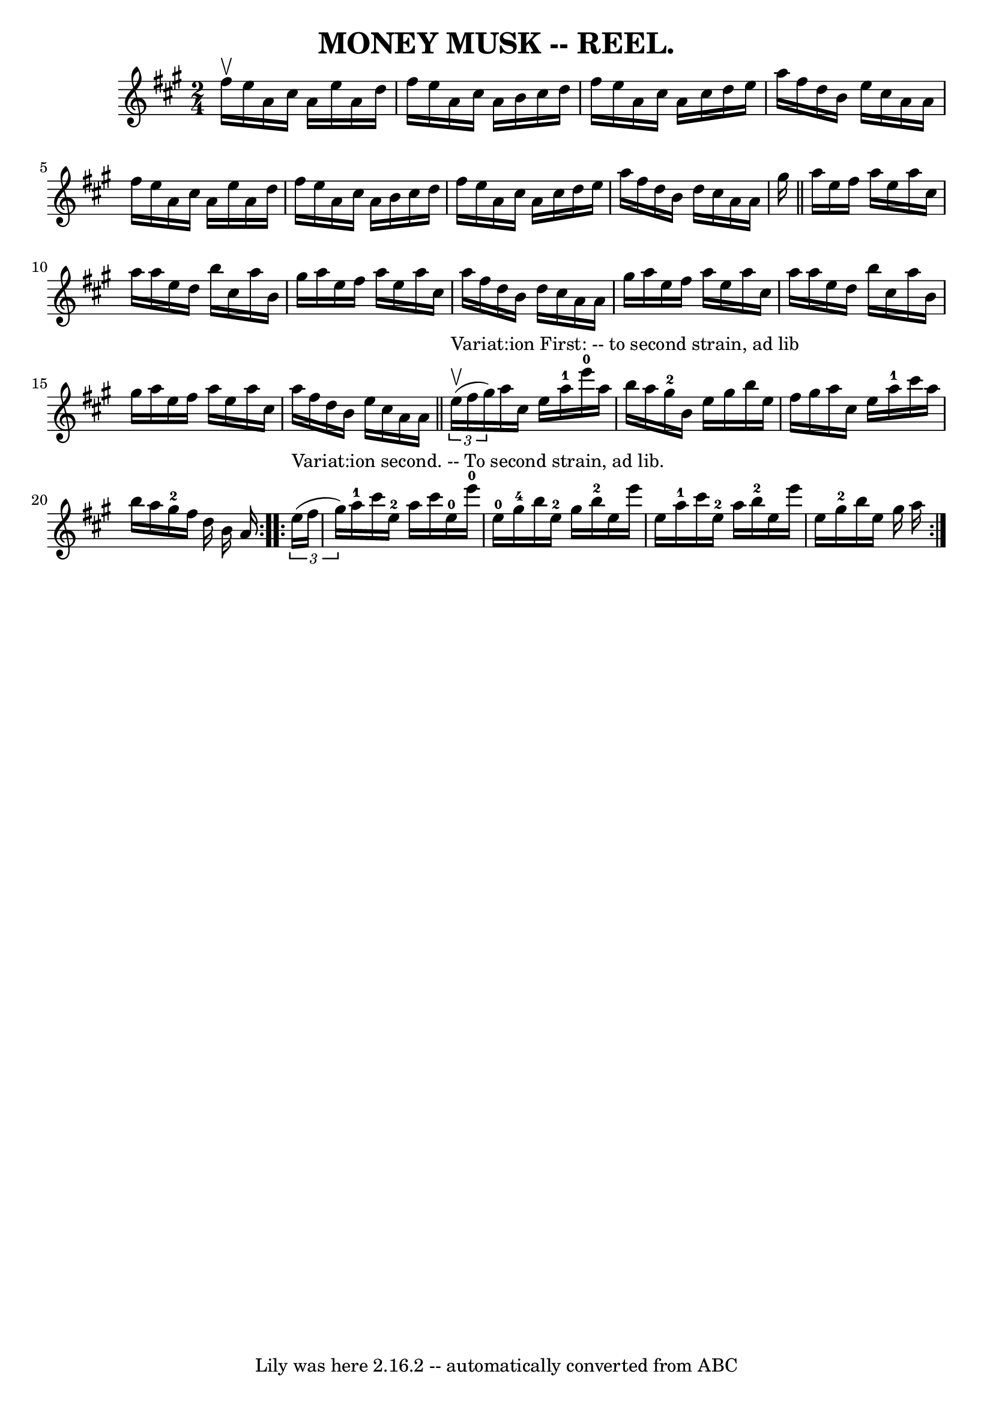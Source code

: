 \version "2.7.40"
\header {
	crossRefNumber = "6"
	footnotes = ""
	tagline = "Lily was here 2.16.2 -- automatically converted from ABC"
	title = "MONEY MUSK -- REEL."
}
voicedefault =  {
\set Score.defaultBarType = "empty"

\time 2/4 \key a \major fis''16^\upbow |
 e''16 a'16 cis''16   
 a'16 e''16 a'16 d''16 fis''16  |
 e''16 a'16 cis''16 
 a'16 b'16 cis''16 d''16 fis''16  |
 e''16 a'16    
cis''16 a'16 cis''16 d''16 e''16 a''16  |
 fis''16    
d''16 b'16 e''16 cis''16 a'16 a'16 fis''16  |
     
e''16 a'16 cis''16 a'16 e''16 a'16 d''16 fis''16  |
 
 e''16 a'16 cis''16 a'16 b'16 cis''16 d''16 fis''16  
|
 e''16 a'16 cis''16 a'16 cis''16 d''16 e''16    
a''16  |
 fis''16 d''16 b'16 d''16 cis''16 a'16 a'16  
 gis''16  \bar "||" a''16 e''16 fis''16 a''16 e''16 a''16   
 cis''16 a''16  |
 a''16 e''16 d''16 b''16 cis''16    
a''16 b'16 gis''16  |
 a''16 e''16 fis''16 a''16    
e''16 a''16 cis''16 a''16  |
 fis''16 d''16 b'16    
d''16 cis''16 a'16 a'16 gis''16  |
 a''16 e''16    
fis''16 a''16 e''16 a''16 cis''16 a''16  |
 a''16    
e''16 d''16 b''16 cis''16 a''16 b'16 gis''16  |
   
a''16 e''16 fis''16 a''16 e''16 a''16 cis''16 a''16  
|
 fis''16 d''16 b'16 e''16 cis''16 a'16 a'16  
\bar "||"     \repeat volta 2 {   \times 2/3 { e''16 
^"Variat:ion First: -- to second strain, ad lib"^\upbow(fis''16 gis''16  
-) } |
 a''16 cis''16 e''16 a''16-1 e'''16-0   
a''16 b''16 a''16  |
 gis''16-2 b'16 e''16 gis''16    
b''16 e''16 fis''16 gis''16  |
 a''16 cis''16 e''16    
a''16-1 cis'''16 a''16 b''16 a''16  |
 gis''16-2   
fis''16 d''16 b'16 a'16  }     \repeat volta 2 {   \times 2/3 {   
e''16^"Variat:ion second. -- To second strain, ad lib."(fis''16 gis''16  
-) } |
 a''16-1 cis'''16 e''16-2 a''16 cis'''16    
e''16-0 e'''16-0 e''16-0 |
 gis''16-4 b''16 e''16 
-2 gis''16 b''16-2 e''16 e'''16 e''16  |
 a''16 
-1 cis'''16 e''16-2 a''16 b''16-2 e''16 e'''16    
e''16  |
 gis''16-2 b''16 e''16 gis''16 a''16  }   
}

\score{
    <<

	\context Staff="default"
	{
	    \voicedefault 
	}

    >>
	\layout {
	}
	\midi {}
}
